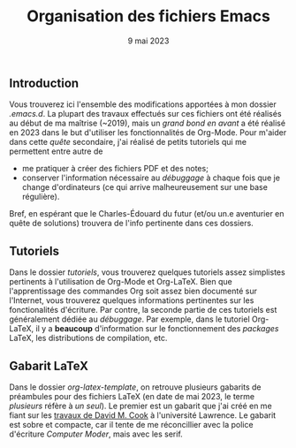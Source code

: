 #+NAME: Charles-Édouard Lizotte
#+TITLE: Organisation des fichiers Emacs
#+DATE: 9 mai 2023


** Introduction
Vous trouverez ici l'ensemble des modifications apportées à mon dossier /.emacs.d/.
La plupart des travaux effectués sur ces fichiers ont été réalisés au début de ma maîtrise (~2019), mais un /grand bond en avant/ a été réalisé en 2023 dans le but d'utiliser les fonctionnalités de Org-Mode.
Pour m'aider dans cette /quête/ secondaire, j'ai réalisé de petits tutoriels qui me permettent entre autre de
+ me pratiquer à créer des fichiers PDF et des notes;
+ conserver l'information nécessaire au /débuggage/ à chaque fois que je change d'ordinateurs (ce qui arrive malheureusement sur une base régulière).
Bref, en espérant que le Charles-Édouard du futur (et/ou un.e aventurier en quête de solutions) trouvera de l'info pertinente dans ces dossiers.

** Tutoriels
Dans le dossier /tutoriels/, vous trouverez quelques tutoriels assez simplistes pertinents à l'utilisation de Org-Mode et Org-LaTeX.
Bien que l'apprentissage des commandes Org soit assez bien documenté sur l'Internet, vous trouverez quelques informations pertinentes sur les fonctionalités d'écriture.
Par contre, la seconde partie de ces tutoriels est généralement dédiée au /débuggage/.
Par exemple, dans le tutoriel Org-LaTeX, il y a *beaucoup* d'information sur le fonctionnement des /packages/ LaTeX, les distributions de compilation, etc. 

** Gabarit LaTeX
Dans le dossier /org-latex-template/, on retrouve plusieurs gabarits de préambules pour des fichiers LaTeX (en date de mai 2023, le terme /plusieurs/ réfère à /un seul/). 
Le premier est un gabarit que j'ai créé en me fiant sur les [[https://www.google.com/url?sa=t&rct=j&q=&esrc=s&source=web&cd=&ved=2ahUKEwiEnfygl-n-AhU_jIkEHZ8dA24QFnoECBIQAQ&url=https%3A%2F%2Fpsrc.aapt.org%2Fcurricula%2Fcpsup%2F%3FDeliver%3D1%26SID%3D125%26SFID%3D647&usg=AOvVaw2BZhSsnP7JvI4BPJT7ZzVO][travaux de David M. Cook]] à l'université Lawrence.
Le gabarit est sobre et compacte, car il tente de me réconcillier avec la police d'écriture /Computer Moder/, mais avec les serif.
